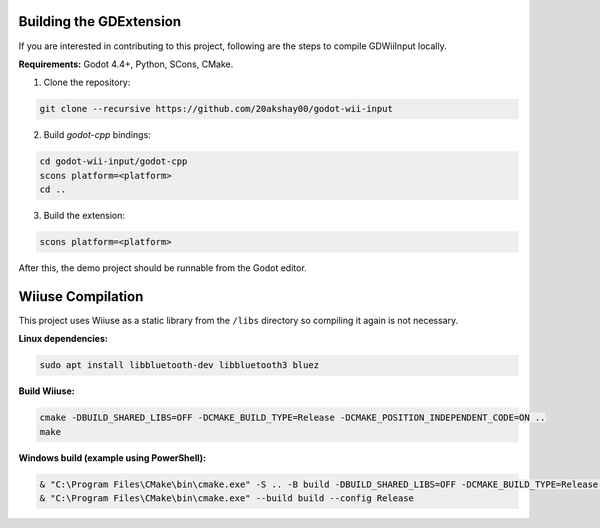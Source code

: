 .. _doc_building:

Building the GDExtension
===========================
If you are interested in contributing to this project, following are the steps to compile GDWiiInput locally.

**Requirements:** Godot 4.4+, Python, SCons, CMake.

1. Clone the repository:

.. code-block:: bash

   git clone --recursive https://github.com/20akshay00/godot-wii-input

2. Build `godot-cpp` bindings:

.. code-block:: bash

   cd godot-wii-input/godot-cpp
   scons platform=<platform>
   cd ..

3. Build the extension:

.. code-block:: bash

   scons platform=<platform>

After this, the demo project should be runnable from the Godot editor.

Wiiuse Compilation
===========================

This project uses Wiiuse as a static library from the ``/libs`` directory so compiling it again is not necessary.

**Linux dependencies:**

.. code-block:: bash

   sudo apt install libbluetooth-dev libbluetooth3 bluez

**Build Wiiuse:**

.. code-block:: bash

   cmake -DBUILD_SHARED_LIBS=OFF -DCMAKE_BUILD_TYPE=Release -DCMAKE_POSITION_INDEPENDENT_CODE=ON ..
   make

**Windows build (example using PowerShell):**

.. code-block:: powershell

   & "C:\Program Files\CMake\bin\cmake.exe" -S .. -B build -DBUILD_SHARED_LIBS=OFF -DCMAKE_BUILD_TYPE=Release -DCMAKE_C_FLAGS_RELEASE="/MT" -DCMAKE_CXX_FLAGS_RELEASE="/MT"
   & "C:\Program Files\CMake\bin\cmake.exe" --build build --config Release